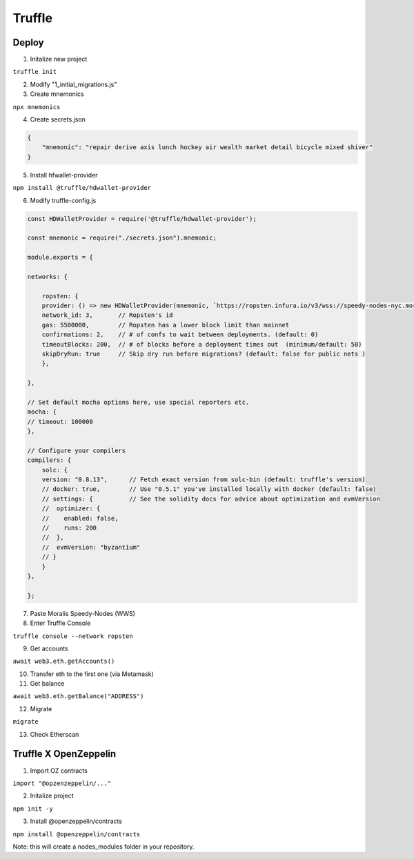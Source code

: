 Truffle 
=======

Deploy 
-----

1. Initalize new project 

``truffle init`` 

2. Modify "1_initial_migrations.js"


3. Create mnemonics

``npx mnemonics``

4. Create secrets.json 

.. code:: yaml

    {
        "mnemonic": "repair derive axis lunch hockey air wealth market detail bicycle mixed shiver"
    }

5. Install hfwallet-provider

``npm install @truffle/hdwallet-provider``

6. Modify truffle-config.js

.. code:: yaml

    
    const HDWalletProvider = require('@truffle/hdwallet-provider');

    const mnemonic = require("./secrets.json").mnemonic;

    module.exports = {

    networks: {

        ropsten: {
        provider: () => new HDWalletProvider(mnemonic, `https://ropsten.infura.io/v3/wss://speedy-nodes-nyc.moralis.io/30f9d049c*****941/eth/ropsten/ws`),
        network_id: 3,       // Ropsten's id
        gas: 5500000,        // Ropsten has a lower block limit than mainnet
        confirmations: 2,    // # of confs to wait between deployments. (default: 0)
        timeoutBlocks: 200,  // # of blocks before a deployment times out  (minimum/default: 50)
        skipDryRun: true     // Skip dry run before migrations? (default: false for public nets )
        },

    },

    // Set default mocha options here, use special reporters etc.
    mocha: {
    // timeout: 100000
    },

    // Configure your compilers
    compilers: {
        solc: {
        version: "0.8.13",      // Fetch exact version from solc-bin (default: truffle's version)
        // docker: true,        // Use "0.5.1" you've installed locally with docker (default: false)
        // settings: {          // See the solidity docs for advice about optimization and evmVersion
        //  optimizer: {
        //    enabled: false,
        //    runs: 200
        //  },
        //  evmVersion: "byzantium"
        // }
        }
    },

    };


7. Paste Moralis Speedy-Nodes (WWS)

8. Enter Truffle Console 

``truffle console --network ropsten``

9. Get accounts

``await web3.eth.getAccounts()``

10. Transfer eth to the first one (via Metamask)


11. Get balance 

``await web3.eth.getBalance("ADDRESS")``

12. Migrate 

``migrate``

13. Check Etherscan 

Truffle X OpenZeppelin 
------------

1. Import OZ contracts 

``import "@opzenzeppelin/..."``

2. Initalize project 

``npm init -y``

3. Install @openzeppelin/contracts 

``npm install @openzeppelin/contracts``

Note: this will create a nodes_modules folder in your repository. 
